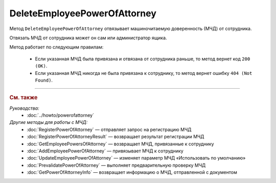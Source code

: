 DeleteEmployeePowerOfAttorney
=============================

Метод ``DeleteEmployeePowerOfAttorney`` отвязывает машиночитаемую доверенность (МЧД) от сотрудника. 

.. http:post:: /DeleteEmployeePowerOfAttorney

	:queryparam boxId: идентификатор :doc:`ящика <../entities/box>` организации.
	:queryparam userId: идентификатор сотрудника, от которого требуется отвязать МЧД. Если не указан, то МЧД будет отвязана от пользователя, от имени которого вызывается метод.
	:queryparam registrationNumber: регистрационный номер МЧД.
	:queryparam issuerInn: ИНН доверителя.

	:requestheader Authorization: данные, необходимые для :doc:`авторизации <../Authorization>`.

	:statuscode 200: операция успешно завершена.
	:statuscode 400: данные в запросе имеют неверный формат или отсутствуют обязательные параметры.
	:statuscode 401: в запросе отсутствует HTTP-заголовок ``Authorization`` или в этом заголовке содержатся некорректные авторизационные данные.
	:statuscode 402: у организации с указанным идентификатором ``boxId`` закончилась подписка на API.
	:statuscode 403: доступ к ящику с предоставленным авторизационным токеном запрещен или запрос выполнен не от имени администратора или пользователя, от которого необходимо отвязать МЧД.
	:statuscode 404: не найден ящик или пользователь с указанными идентификаторами, или не найден сотрудник в ящике для данного пользователя, или не найдена МЧД для сотрудника.
	:statuscode 405: используется неподходящий HTTP-метод.
	:statuscode 500: при обработке запроса возникла непредвиденная ошибка.

Отвязать МЧД от сотрудника может он сам или администратор ящика.

Метод работает по следующим правилам:

	- Если указанная МЧД была привязана и отвязана от сотрудника раньше, то метод вернет код ``200 (OK)``.
	- Если указанная МЧД никогда не была привязана к сотруднику, то метод вернет ошибку ``404 (Not Found)``.

----

.. rubric:: См. также

*Руководства:*
	- :doc:`../howto/powerofattorney`

*Другие методы для работы с МЧД:*
	- :doc:`RegisterPowerOfAttorney` — отправляет запрос на регистрацию МЧД
	- :doc:`RegisterPowerOfAttorneyResult` — возвращает результат регистрации МЧД
	- :doc:`GetEmployeePowersOfAttorney` — возвращает МЧД, привязанные к сотруднику
	- :doc:`AddEmployeePowerOfAttorney` — привязывает МЧД к сотруднику
	- :doc:`UpdateEmployeePowerOfAttorney` — изменяет параметр МЧД «Использовать по умолчанию»
	- :doc:`PrevalidatePowerOfAttorney` — выполняет предварительную проверку МЧД
	- :doc:`GetPowerOfAttorneyInfo` — возвращает информацию о МЧД, отправленной с документом